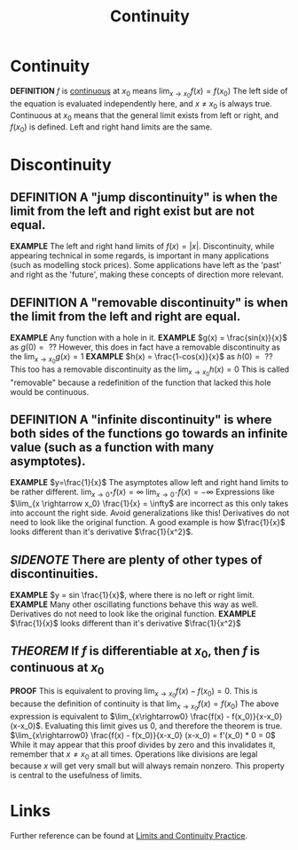 #+TITLE: Continuity
#+STARTUP: indent showstars latexpreview

* Continuity
*DEFINITION* $f$ is _continuous_ at $x_0$ means $\lim_{x \rightarrow x_0} f(x) = f(x_0)$
  The left side of the equation is evaluated independently here, and $x$ $\neq$ $x_0$ is always true.
Continuous at $x_0$ means that the general limit exists from left or right, and $f(x_0)$ is defined. Left and right hand limits are the same.

* Discontinuity
** *DEFINITION* A "jump discontinuity" is when the limit from the left and right exist but are not equal.
*EXAMPLE* The left and right hand limits of $f(x) = |x|$.
  Discontinuity, while appearing technical in some regards, is important in many applications (such as modelling stock prices). Some applications have left as the 'past' and right as the 'future', making these concepts of direction more relevant.
** *DEFINITION* A "removable discontinuity" is when the limit from the left and right are equal.
*EXAMPLE* Any function with a hole in it.
*EXAMPLE* $g(x) = \frac{sin(x)}{x}$ as $g(0) = \text{ ??}$
However, this does in fact have a removable discontinuity as the $\lim_{x \rightarrow x_0} g(x) = 1$
*EXAMPLE* $h(x) = \frac{1-cos(x)}{x}$ as $h(0) =\text{ ??}$
This too has a removable discontinuity as the $\lim_{x \rightarrow x_0} h(x) = 0$
  This is called "removable" because a redefinition of the function that lacked this hole would be continuous.
** *DEFINITION* A "infinite discontinuity" is where both sides of the functions go towards an infinite value (such as a function with many asymptotes).
*EXAMPLE* $y=\frac{1}{x}$
The asymptotes allow left and right hand limits to be rather different.
$\lim_{x \rightarrow 0^+} f(x) = \infty$
$\lim_{x \rightarrow 0^-} f(x) = - \infty$
  Expressions like $\lim_{x \rightarrow x_0} \frac{1}{x} = \infty$ are incorrect as this only takes into account the right side. Avoid generalizations like this!
  Derivatives do not need to look like the original function.
A good example is how $\frac{1}{x}$ looks different than it's derivative $\frac{1}{x^2}$.
** /SIDENOTE/ There are plenty of other types of discontinuities.
*EXAMPLE* $y = sin \frac{1}{x}$, where there is no left or right limit.
*EXAMPLE* Many other oscillating functions behave this way as well.
Derivatives do not need to look like the original function.
*EXAMPLE* $\frac{1}{x}$ looks different than it's derivative $\frac{1}{x^2}$
** /THEOREM/ If $f$ is differentiable at $x_0$, then $f$ is continuous at $x_0$
*PROOF*
This is equivalent to proving $\lim_{x \rightarrow x_0} f(x) - f(x_0) = 0$.
  This is because the definition of continuity is that $\lim_{x \rightarrow x_0} f(x) = f(x_0)$
The above expression is equivalent to $\lim_{x\rightarrow0} \frac{f(x) - f(x_0)}{x-x_0} (x-x_0)$.
Evaluating this limit gives us 0, and therefore the theorem is true.
$\lim_{x\rightarrow0} \frac{f(x) - f(x_0)}{x-x_0} (x-x_0) = f'(x_0) * 0 = 0$
While it may appear that this proof divides by zero and this invalidates it, remember that $x \neq x_0$ at all times. Operations like divisions are legal because $x$ will get very small but will always remain nonzero. This property is central to the usefulness of limits.

* Links

Further reference can be found at [[id:893e2cc2-f98d-4507-a6e7-998f55f29267][Limits and Continuity Practice]].
